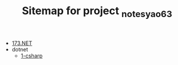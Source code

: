 #+TITLE: Sitemap for project _notes_yao63

- [[file:index.org][173.NET]]
- dotnet
  - [[file:dotnet/1-csharp.org][1-csharp]]